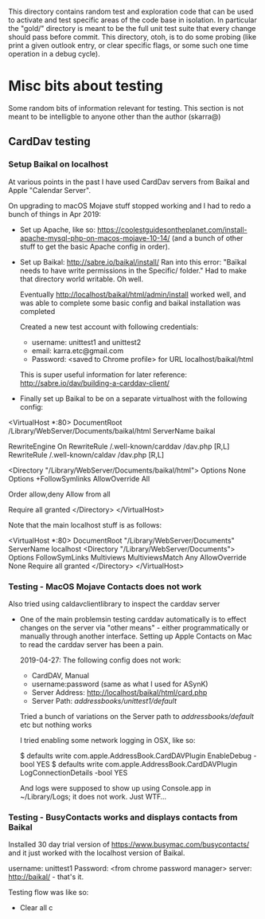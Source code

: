 This directory contains random test and exploration code that can be
used to activate and test specific areas of the code base in
isolation. In particular the "gold/" directory is meant to be the full
unit test suite that every change should pass before commit. This
directory, otoh, is to do some probing (like print a given outlook
entry, or clear specific flags, or some such one time operation in a
debug cycle).

* Misc bits about testing

Some random bits of information relevant for testing. This section is
not meant to be intelligble to anyone other than the author (skarra@)

** CardDav testing

*** Setup Baikal on localhost

At various points in the past I have used CardDav servers from Baikal
and Apple "Calendar Server".

On upgrading to macOS Mojave stuff stopped working and I had to redo a
bunch of things in Apr 2019:

- Set up Apache, like so:
  https://coolestguidesontheplanet.com/install-apache-mysql-php-on-macos-mojave-10-14/
  (and a bunch of other stuff to get the basic Apache config in
  order).

- Set up Baikal: http://sabre.io/baikal/install/ Ran into this error:
  "Baïkal needs to have write permissions in the Specific/ folder."
  Had to make that directory world writable. Oh well.

  Eventually http://localhost/baikal/html/admin/install worked well,
  and was able to complete some basic config and baikal installation
  was completed

  Created a new test account with following credentials:
  - username: unittest1 and unittest2
  - email: karra.etc@gmail.com
  - Password: <saved to Chrome profile> for URL localhost/baikal/html

  This is super useful information for later reference:
  http://sabre.io/dav/building-a-carddav-client/

- Finally set up Baikal to be on a separate virtualhost with the
  following config:

<VirtualHost *:80>
    DocumentRoot /Library/WebServer/Documents/baikal/html
    ServerName baikal

    RewriteEngine On
    RewriteRule /.well-known/carddav /dav.php [R,L]
    RewriteRule /.well-known/caldav /dav.php [R,L]

    <Directory "/Library/WebServer/Documents/baikal/html">
        Options None
	Options +FollowSymlinks
	AllowOverride All

	# Confiugration for apache-2.2:
	Order allow,deny
	Allow from all

	# Confiugration for apache-2.4:
	Require all granted
    </Directory>
</VirtualHost>

  Note that the main localhost stuff is as follows:

<VirtualHost *:80>
    DocumentRoot "/Library/WebServer/Documents"
    ServerName localhost
    <Directory "/Library/WebServer/Documents">
        Options FollowSymLinks Multiviews
        MultiviewsMatch Any
        AllowOverride None
        Require all granted
    </Directory>
</VirtualHost>

***  Testing - MacOS Mojave Contacts does not work

Also tried using caldavclientlibrary to inspect the carddav server

- One of the main problemsin testing carddav automatically is to
  effect changes on the server via "other means" - either
  programmatically or manually through another interface. Setting up
  Apple Contacts on Mac to read the carddav server has been a pain.

  2019-04-27: The following config does not work:
  - CardDAV, Manual
  - username:password (same as what I used for ASynK)
  - Server Address: http://localhost/baikal/html/card.php
  - Server Path: /addressbooks/unittest1/default/

  Tried a bunch of variations on the Server path to
  /addressbooks/default/ etc but nothing works

  I tried enabling some network logging in OSX, like so:

     $ defaults write com.apple.AddressBook.CardDAVPlugin EnableDebug -bool YES
     $ defaults write com.apple.AddressBook.CardDAVPlugin LogConnectionDetails -bool YES

  And logs were supposed to show up using Console.app in
  ~/Library/Logs; it does not work. Just WTF...

*** Testing - BusyContacts works and displays contacts from Baikal

Installed 30 day trial version of https://www.busymac.com/busycontacts/ and it just
worked with the localhost version of Baikal.

username: unittest1
Password: <from chrome password manager>
server: http://baikal/ - that's it.

Testing flow was like so:

- Clear all c
